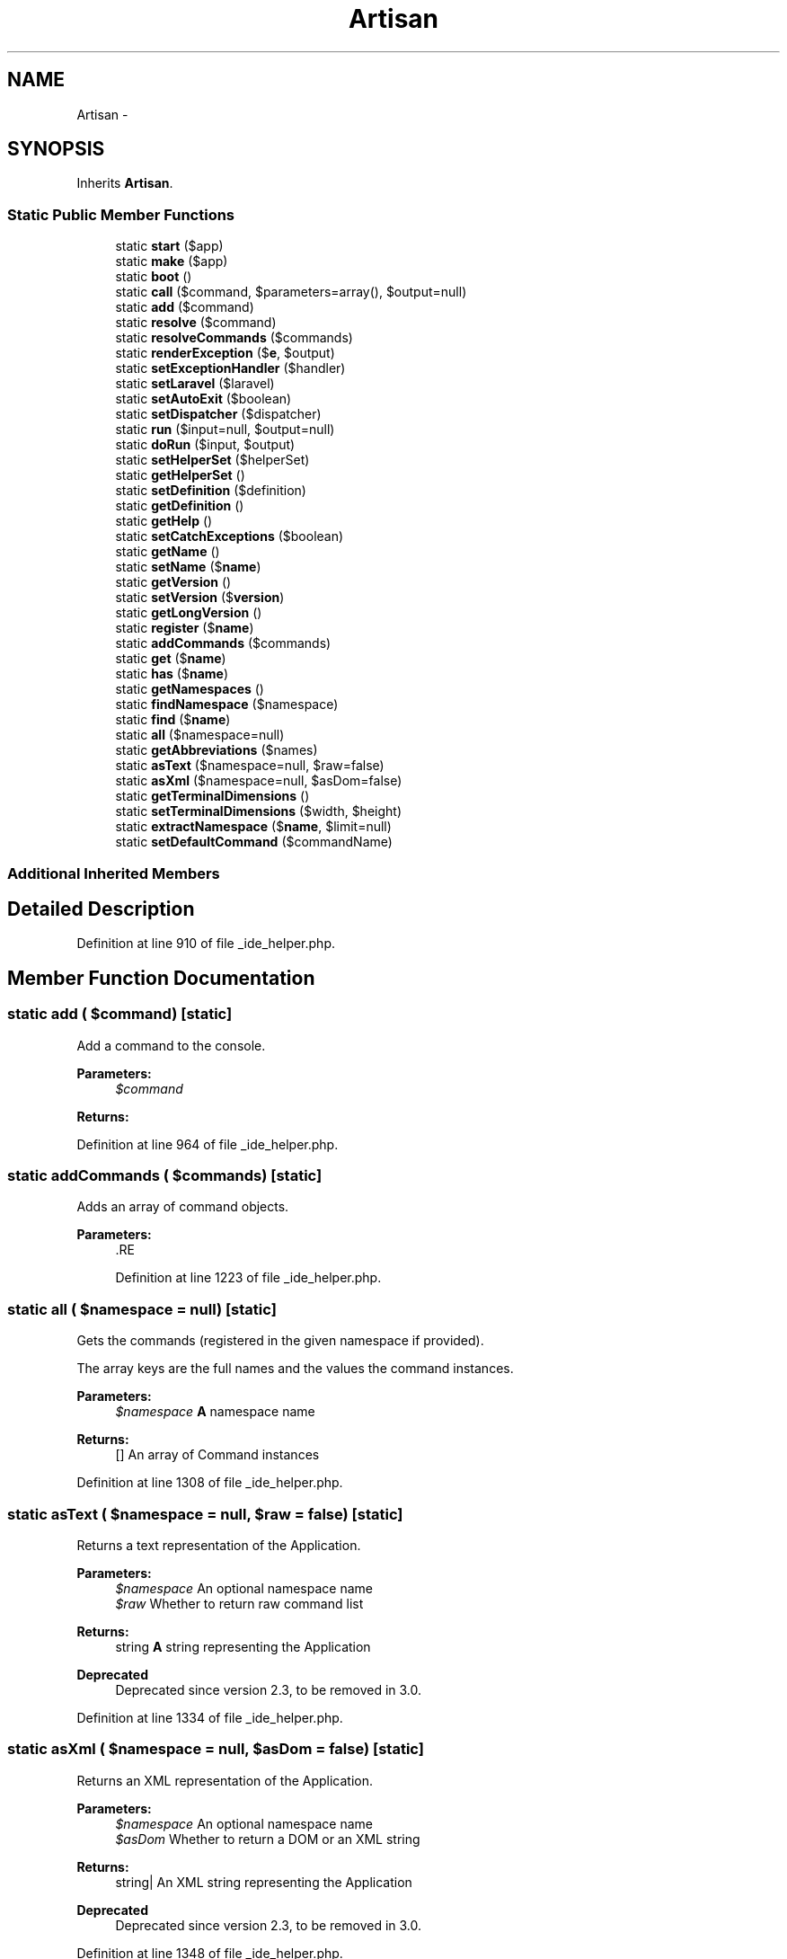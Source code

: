 .TH "Artisan" 3 "Tue Apr 14 2015" "Version 1.0" "VirtualSCADA" \" -*- nroff -*-
.ad l
.nh
.SH NAME
Artisan \- 
.SH SYNOPSIS
.br
.PP
.PP
Inherits \fBArtisan\fP\&.
.SS "Static Public Member Functions"

.in +1c
.ti -1c
.RI "static \fBstart\fP ($app)"
.br
.ti -1c
.RI "static \fBmake\fP ($app)"
.br
.ti -1c
.RI "static \fBboot\fP ()"
.br
.ti -1c
.RI "static \fBcall\fP ($command, $parameters=array(), $output=null)"
.br
.ti -1c
.RI "static \fBadd\fP ($command)"
.br
.ti -1c
.RI "static \fBresolve\fP ($command)"
.br
.ti -1c
.RI "static \fBresolveCommands\fP ($commands)"
.br
.ti -1c
.RI "static \fBrenderException\fP ($\fBe\fP, $output)"
.br
.ti -1c
.RI "static \fBsetExceptionHandler\fP ($handler)"
.br
.ti -1c
.RI "static \fBsetLaravel\fP ($laravel)"
.br
.ti -1c
.RI "static \fBsetAutoExit\fP ($boolean)"
.br
.ti -1c
.RI "static \fBsetDispatcher\fP ($dispatcher)"
.br
.ti -1c
.RI "static \fBrun\fP ($input=null, $output=null)"
.br
.ti -1c
.RI "static \fBdoRun\fP ($input, $output)"
.br
.ti -1c
.RI "static \fBsetHelperSet\fP ($helperSet)"
.br
.ti -1c
.RI "static \fBgetHelperSet\fP ()"
.br
.ti -1c
.RI "static \fBsetDefinition\fP ($definition)"
.br
.ti -1c
.RI "static \fBgetDefinition\fP ()"
.br
.ti -1c
.RI "static \fBgetHelp\fP ()"
.br
.ti -1c
.RI "static \fBsetCatchExceptions\fP ($boolean)"
.br
.ti -1c
.RI "static \fBgetName\fP ()"
.br
.ti -1c
.RI "static \fBsetName\fP ($\fBname\fP)"
.br
.ti -1c
.RI "static \fBgetVersion\fP ()"
.br
.ti -1c
.RI "static \fBsetVersion\fP ($\fBversion\fP)"
.br
.ti -1c
.RI "static \fBgetLongVersion\fP ()"
.br
.ti -1c
.RI "static \fBregister\fP ($\fBname\fP)"
.br
.ti -1c
.RI "static \fBaddCommands\fP ($commands)"
.br
.ti -1c
.RI "static \fBget\fP ($\fBname\fP)"
.br
.ti -1c
.RI "static \fBhas\fP ($\fBname\fP)"
.br
.ti -1c
.RI "static \fBgetNamespaces\fP ()"
.br
.ti -1c
.RI "static \fBfindNamespace\fP ($namespace)"
.br
.ti -1c
.RI "static \fBfind\fP ($\fBname\fP)"
.br
.ti -1c
.RI "static \fBall\fP ($namespace=null)"
.br
.ti -1c
.RI "static \fBgetAbbreviations\fP ($names)"
.br
.ti -1c
.RI "static \fBasText\fP ($namespace=null, $raw=false)"
.br
.ti -1c
.RI "static \fBasXml\fP ($namespace=null, $asDom=false)"
.br
.ti -1c
.RI "static \fBgetTerminalDimensions\fP ()"
.br
.ti -1c
.RI "static \fBsetTerminalDimensions\fP ($width, $height)"
.br
.ti -1c
.RI "static \fBextractNamespace\fP ($\fBname\fP, $limit=null)"
.br
.ti -1c
.RI "static \fBsetDefaultCommand\fP ($commandName)"
.br
.in -1c
.SS "Additional Inherited Members"
.SH "Detailed Description"
.PP 
Definition at line 910 of file _ide_helper\&.php\&.
.SH "Member Function Documentation"
.PP 
.SS "static add ( $command)\fC [static]\fP"
Add a command to the console\&.
.PP
\fBParameters:\fP
.RS 4
\fI$command\fP 
.RE
.PP
\fBReturns:\fP
.RS 4
.RE
.PP

.PP
Definition at line 964 of file _ide_helper\&.php\&.
.SS "static addCommands ( $commands)\fC [static]\fP"
Adds an array of command objects\&.
.PP
\fBParameters:\fP
.RS 4
\fI\fP .RE
.PP

.PP
Definition at line 1223 of file _ide_helper\&.php\&.
.SS "static all ( $namespace = \fCnull\fP)\fC [static]\fP"
Gets the commands (registered in the given namespace if provided)\&.
.PP
The array keys are the full names and the values the command instances\&.
.PP
\fBParameters:\fP
.RS 4
\fI$namespace\fP \fBA\fP namespace name 
.RE
.PP
\fBReturns:\fP
.RS 4
[] An array of Command instances  
.RE
.PP

.PP
Definition at line 1308 of file _ide_helper\&.php\&.
.SS "static asText ( $namespace = \fCnull\fP,  $raw = \fCfalse\fP)\fC [static]\fP"
Returns a text representation of the Application\&.
.PP
\fBParameters:\fP
.RS 4
\fI$namespace\fP An optional namespace name 
.br
\fI$raw\fP Whether to return raw command list 
.RE
.PP
\fBReturns:\fP
.RS 4
string \fBA\fP string representing the Application 
.RE
.PP
\fBDeprecated\fP
.RS 4
Deprecated since version 2\&.3, to be removed in 3\&.0\&.
.RE
.PP

.PP
Definition at line 1334 of file _ide_helper\&.php\&.
.SS "static asXml ( $namespace = \fCnull\fP,  $asDom = \fCfalse\fP)\fC [static]\fP"
Returns an XML representation of the Application\&.
.PP
\fBParameters:\fP
.RS 4
\fI$namespace\fP An optional namespace name 
.br
\fI$asDom\fP Whether to return a DOM or an XML string 
.RE
.PP
\fBReturns:\fP
.RS 4
string| An XML string representing the Application 
.RE
.PP
\fBDeprecated\fP
.RS 4
Deprecated since version 2\&.3, to be removed in 3\&.0\&.
.RE
.PP

.PP
Definition at line 1348 of file _ide_helper\&.php\&.
.SS "static boot ()\fC [static]\fP"
Boot the Console application\&.
.PP
\fBReturns:\fP
.RS 4
$this 
.RE
.PP

.PP
Definition at line 940 of file _ide_helper\&.php\&.
.SS "static call ( $command,  $parameters = \fCarray()\fP,  $output = \fCnull\fP)\fC [static]\fP"
Run an \fBArtisan\fP console command by name\&.
.PP
\fBParameters:\fP
.RS 4
\fI$command\fP 
.br
\fI$parameters\fP 
.br
\fI$output\fP 
.RE
.PP
\fBReturns:\fP
.RS 4
void 
.RE
.PP

.PP
Definition at line 953 of file _ide_helper\&.php\&.
.SS "static doRun ( $input,  $output)\fC [static]\fP"
Runs the current application\&.
.PP
\fBParameters:\fP
.RS 4
\fI$input\fP An \fBInput\fP instance 
.br
\fI$output\fP An Output instance 
.RE
.PP
\fBReturns:\fP
.RS 4
int 0 if everything went fine, or an error code 
.RE
.PP

.PP
Definition at line 1068 of file _ide_helper\&.php\&.
.SS "static extractNamespace ( $name,  $limit = \fCnull\fP)\fC [static]\fP"
Returns the namespace part of the command name\&.
.PP
This method is not part of public API and should not be used directly\&.
.PP
\fBParameters:\fP
.RS 4
\fI$name\fP The full name of the command 
.br
\fI$limit\fP The maximum number of parts of the namespace 
.RE
.PP
\fBReturns:\fP
.RS 4
string The namespace of the command 
.RE
.PP

.PP
Definition at line 1389 of file _ide_helper\&.php\&.
.SS "static find ( $name)\fC [static]\fP"
Finds a command by name or alias\&.
.PP
Contrary to get, this command tries to find the best match if you give it an abbreviation of a name or alias\&.
.PP
\fBParameters:\fP
.RS 4
\fI$name\fP \fBA\fP command name or a command alias 
.RE
.PP
\fBReturns:\fP
.RS 4
\fBA\fP Command instance 
.RE
.PP
\fBExceptions:\fP
.RS 4
\fI\fP .RE
.PP

.PP
Definition at line 1293 of file _ide_helper\&.php\&.
.SS "static findNamespace ( $namespace)\fC [static]\fP"
Finds a registered namespace by a name or an abbreviation\&.
.PP
\fBParameters:\fP
.RS 4
\fI$namespace\fP \fBA\fP namespace or abbreviation to search for 
.RE
.PP
\fBReturns:\fP
.RS 4
string \fBA\fP registered namespace 
.RE
.PP
\fBExceptions:\fP
.RS 4
\fI\fP .RE
.PP

.PP
Definition at line 1276 of file _ide_helper\&.php\&.
.SS "static get ( $name)\fC [static]\fP"
Returns a registered command by name or alias\&.
.PP
\fBParameters:\fP
.RS 4
\fI$name\fP The command name or alias 
.RE
.PP
\fBReturns:\fP
.RS 4
\fBA\fP Command object 
.RE
.PP
\fBExceptions:\fP
.RS 4
\fI\fP .RE
.PP

.PP
Definition at line 1237 of file _ide_helper\&.php\&.
.SS "static getAbbreviations ( $names)\fC [static]\fP"
Returns an array of possible abbreviations given a set of names\&.
.PP
\fBParameters:\fP
.RS 4
\fI$names\fP An array of names 
.RE
.PP
\fBReturns:\fP
.RS 4
array An array of abbreviations 
.RE
.PP

.PP
Definition at line 1320 of file _ide_helper\&.php\&.
.SS "static getDefinition ()\fC [static]\fP"
Gets the InputDefinition related to this Application\&.
.PP
\fBReturns:\fP
.RS 4
The InputDefinition instance 
.RE
.PP

.PP
Definition at line 1115 of file _ide_helper\&.php\&.
.SS "static getHelp ()\fC [static]\fP"
Gets the help message\&.
.PP
\fBReturns:\fP
.RS 4
string \fBA\fP help message\&. 
.RE
.PP

.PP
Definition at line 1126 of file _ide_helper\&.php\&.
.SS "static getHelperSet ()\fC [static]\fP"
Get the helper set associated with the command\&.
.PP
\fBReturns:\fP
.RS 4
The HelperSet instance associated with this command  
.RE
.PP

.PP
Definition at line 1092 of file _ide_helper\&.php\&.
.SS "static getLongVersion ()\fC [static]\fP"
Returns the long version of the application\&.
.PP
\fBReturns:\fP
.RS 4
string The long application version  
.RE
.PP

.PP
Definition at line 1198 of file _ide_helper\&.php\&.
.SS "static getName ()\fC [static]\fP"
Gets the name of the application\&.
.PP
\fBReturns:\fP
.RS 4
string The application name  
.RE
.PP

.PP
Definition at line 1150 of file _ide_helper\&.php\&.
.SS "static getNamespaces ()\fC [static]\fP"
Returns an array of all unique namespaces used by currently registered commands\&.
.PP
It does not returns the global namespace which always exists\&.
.PP
\fBReturns:\fP
.RS 4
array An array of namespaces 
.RE
.PP

.PP
Definition at line 1263 of file _ide_helper\&.php\&.
.SS "static getTerminalDimensions ()\fC [static]\fP"
Tries to figure out the terminal dimensions based on the current environment
.PP
\fBReturns:\fP
.RS 4
array Array containing width and height 
.RE
.PP

.PP
Definition at line 1359 of file _ide_helper\&.php\&.
.SS "static getVersion ()\fC [static]\fP"
Gets the application version\&.
.PP
\fBReturns:\fP
.RS 4
string The application version  
.RE
.PP

.PP
Definition at line 1174 of file _ide_helper\&.php\&.
.SS "static has ( $name)\fC [static]\fP"
Returns true if the command exists, false otherwise\&.
.PP
\fBParameters:\fP
.RS 4
\fI$name\fP The command name or alias 
.RE
.PP
\fBReturns:\fP
.RS 4
bool true if the command exists, false otherwise  
.RE
.PP

.PP
Definition at line 1250 of file _ide_helper\&.php\&.
.SS "static make ( $app)\fC [static]\fP"
Create a new Console application\&.
.PP
\fBParameters:\fP
.RS 4
\fI$app\fP 
.RE
.PP
\fBReturns:\fP
.RS 4
.RE
.PP

.PP
Definition at line 930 of file _ide_helper\&.php\&.
.SS "static register ( $name)\fC [static]\fP"
Registers a new command\&.
.PP
\fBParameters:\fP
.RS 4
\fI$name\fP The command name 
.RE
.PP
\fBReturns:\fP
.RS 4
The newly created command  
.RE
.PP

.PP
Definition at line 1211 of file _ide_helper\&.php\&.
.SS "static renderException ( $e,  $output)\fC [static]\fP"
Render the given exception\&.
.PP
\fBParameters:\fP
.RS 4
\fI$e\fP 
.br
\fI$output\fP 
.RE
.PP
\fBReturns:\fP
.RS 4
void 
.RE
.PP

.PP
Definition at line 998 of file _ide_helper\&.php\&.
.SS "static resolve ( $command)\fC [static]\fP"
Add a command, resolving through the application\&.
.PP
\fBParameters:\fP
.RS 4
\fI$command\fP 
.RE
.PP
\fBReturns:\fP
.RS 4
.RE
.PP

.PP
Definition at line 975 of file _ide_helper\&.php\&.
.SS "static resolveCommands ( $commands)\fC [static]\fP"
Resolve an array of commands through the application\&.
.PP
\fBParameters:\fP
.RS 4
\fI$commands\fP 
.RE
.PP
\fBReturns:\fP
.RS 4
void 
.RE
.PP

.PP
Definition at line 986 of file _ide_helper\&.php\&.
.SS "static run ( $input = \fCnull\fP,  $output = \fCnull\fP)\fC [static]\fP"
Runs the current application\&.
.PP
\fBParameters:\fP
.RS 4
\fI$input\fP An \fBInput\fP instance 
.br
\fI$output\fP An Output instance 
.RE
.PP
\fBReturns:\fP
.RS 4
int 0 if everything went fine, or an error code 
.RE
.PP
\fBExceptions:\fP
.RS 4
\fI\fP .RE
.PP

.PP
Definition at line 1055 of file _ide_helper\&.php\&.
.SS "static setAutoExit ( $boolean)\fC [static]\fP"
Set whether the Console app should auto-exit when done\&.
.PP
\fBParameters:\fP
.RS 4
\fI$boolean\fP 
.RE
.PP
\fBReturns:\fP
.RS 4
$this 
.RE
.PP

.PP
Definition at line 1031 of file _ide_helper\&.php\&.
.SS "static setCatchExceptions ( $boolean)\fC [static]\fP"
Sets whether to catch exceptions or not during commands execution\&.
.PP
\fBParameters:\fP
.RS 4
\fI$boolean\fP Whether to catch exceptions or not during commands execution  
.RE
.PP

.PP
Definition at line 1138 of file _ide_helper\&.php\&.
.SS "static setDefaultCommand ( $commandName)\fC [static]\fP"
Sets the default Command name\&.
.PP
\fBParameters:\fP
.RS 4
\fI$commandName\fP The Command name 
.RE
.PP

.PP
Definition at line 1400 of file _ide_helper\&.php\&.
.SS "static setDefinition ( $definition)\fC [static]\fP"
Set an input definition set to be used with this application
.PP
\fBParameters:\fP
.RS 4
\fI$definition\fP The input definition  
.RE
.PP

.PP
Definition at line 1104 of file _ide_helper\&.php\&.
.SS "static setDispatcher ( $dispatcher)\fC [static]\fP"

.PP
Definition at line 1040 of file _ide_helper\&.php\&.
.SS "static setExceptionHandler ( $handler)\fC [static]\fP"
Set the exception handler instance\&.
.PP
\fBParameters:\fP
.RS 4
\fI$handler\fP 
.RE
.PP
\fBReturns:\fP
.RS 4
$this 
.RE
.PP

.PP
Definition at line 1009 of file _ide_helper\&.php\&.
.SS "static setHelperSet ( $helperSet)\fC [static]\fP"
Set a helper set to be used with the command\&.
.PP
\fBParameters:\fP
.RS 4
\fI$helperSet\fP The helper set  
.RE
.PP

.PP
Definition at line 1080 of file _ide_helper\&.php\&.
.SS "static setLaravel ( $laravel)\fC [static]\fP"
Set the \fBLaravel\fP application instance\&.
.PP
\fBParameters:\fP
.RS 4
\fI$laravel\fP 
.RE
.PP
\fBReturns:\fP
.RS 4
$this 
.RE
.PP

.PP
Definition at line 1020 of file _ide_helper\&.php\&.
.SS "static setName ( $name)\fC [static]\fP"
Sets the application name\&.
.PP
\fBParameters:\fP
.RS 4
\fI$name\fP The application name  
.RE
.PP

.PP
Definition at line 1162 of file _ide_helper\&.php\&.
.SS "static setTerminalDimensions ( $width,  $height)\fC [static]\fP"
Sets terminal dimensions\&.
.PP
Can be useful to force terminal dimensions for functional tests\&.
.PP
\fBParameters:\fP
.RS 4
\fI$width\fP The width 
.br
\fI$height\fP The height 
.RE
.PP
\fBReturns:\fP
.RS 4
The current application 
.RE
.PP

.PP
Definition at line 1374 of file _ide_helper\&.php\&.
.SS "static setVersion ( $version)\fC [static]\fP"
Sets the application version\&.
.PP
\fBParameters:\fP
.RS 4
\fI$version\fP The application version  
.RE
.PP

.PP
Definition at line 1186 of file _ide_helper\&.php\&.
.SS "static start ( $app)\fC [static]\fP"
Create and boot a new Console application\&.
.PP
\fBParameters:\fP
.RS 4
\fI$app\fP 
.RE
.PP
\fBReturns:\fP
.RS 4
.RE
.PP

.PP
Definition at line 919 of file _ide_helper\&.php\&.

.SH "Author"
.PP 
Generated automatically by Doxygen for VirtualSCADA from the source code\&.
